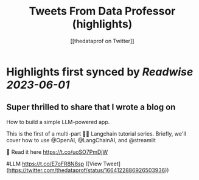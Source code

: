 :PROPERTIES:
:title: Tweets From Data Professor (highlights)
:author: [[thedataprof on Twitter]]
:full-title: "Tweets From Data Professor"
:category: [[tweets]]
:url: https://twitter.com/thedataprof
:END:

* Highlights first synced by [[Readwise]] [[2023-06-01]]
** Super thrilled to share that I wrote a blog on 
How to build a simple LLM-powered app.

This is the first of a multi-part 🦜🔗 Langchain tutorial series. Briefly, we'll cover how to use @OpenAI, @LangChainAI, and @streamlit 

📖 Read it here https://t.co/uoSO7PmDjW

#LLM https://t.co/E7oFR8N8sp ([View Tweet](https://twitter.com/thedataprof/status/1664122886926503936))